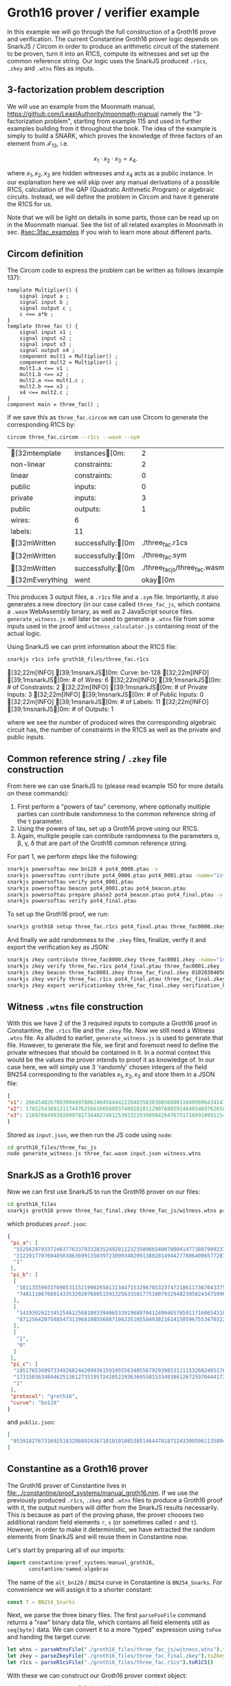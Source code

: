 * Groth16 prover / verifier example

In this example we will go through the full construction of a Groth16
prove and verification. The current Constantine Groth16 prover logic
depends on SnarkJS / Circom in order to produce an arithmetic circuit
of the statement to be proven, turn it into an R1CS, compute its
witnesses and set up the common reference string. Our logic uses the
SnarkJS produced ~.r1cs~, ~.zkey~ and ~.wtns~ files as inputs.

** 3-factorization problem description

We will use an example from the Moonmath manual,
https://github.com/LeastAuthority/moonmath-manual
namely the "3-factorization problem", starting from example 115 and
used in further examples building from it throughout the book. The
idea of the example is simply to build a SNARK, which proves the
knowledge of three factors of an element from $\mathcal{F}_{13}$, i.e.

\[
x_1·x_2·x_3 = x_4.
\]

where $x_1, x_2, x_3$ are hidden witnesses and $x_4$ acts as a public
instance. In our explanation here we will skip over any manual
derivations of a possible R1CS, calculation of the QAP (Quadratic
Arithmetic Program) or algebraic circuits. Instead, we will define the
problem in Circom and have it generate the R1CS for us.

Note that we will be light on details in some parts, those can be read
up on in the Moonmath manual. See the list of all related examples in
Moonmath in sec. [[#sec:3fac_examples]] if you wish to learn more about
different parts.

** Circom definition

The Circom code to express the problem can be written as follows
(example 137):
#+begin_src circom
template Multiplier() {
    signal input a ;
    signal input b ;
    signal output c ;
    c <== a*b ;
}
template three_fac () {
    signal input x1 ;
    signal input x2 ;
    signal input x3 ;
    signal output x4 ;
    component mult1 = Multiplier() ;
    component mult2 = Multiplier() ;
    mult1.a <== x1 ;
    mult1.b <== x2 ;
    mult2.a <== mult1.c ;
    mult2.b <== x3 ;
    x4 <== mult2.c ;
}
component main = three_fac() ;
#+end_src

If we save this as ~three_fac.circom~ we can use Circom to generate
the corresponding R1CS by:
#+begin_src sh :exports both
circom three_fac.circom --r1cs --wasm --sym
#+end_src

#+RESULTS:
| [32mtemplate   | instances[0m:    |                             2 |
| non-linear       | constraints:       |                             2 |
| linear           | constraints:       |                             0 |
| public           | inputs:            |                             0 |
| private          | inputs:            |                             3 |
| public           | outputs:           |                             1 |
| wires:           | 6                  |                               |
| labels:          | 11                 |                               |
| [32mWritten    | successfully:[0m |              ./three_fac.r1cs |
| [32mWritten    | successfully:[0m |               ./three_fac.sym |
| [32mWritten    | successfully:[0m | ./three_fac_js/three_fac.wasm |
| [32mEverything | went               |                     okay[0m |

This produces 3 output files, a ~.r1cs~ file and a ~.sym~
file. Importantly, it also generates a new directory (in our case
called ~three_fac_js~, which contains a ~.wasm~ WebAssembly binary, as
well as 2 JavaScript source files. ~generate_witness.js~ will later be
used to generate a ~.wtns~ file from some inputs used in the proof and
~witness_calculator.js~ containing most of the actual logic.

Using SnarkJS we can print information about the R1CS file:
#+begin_src sh :results drawer :exports both
snarkjs r1cs info groth16_files/three_fac.r1cs
#+end_src

#+RESULTS:
:results:
[32;22m[INFO]  [39;1msnarkJS[0m: Curve: bn-128
[32;22m[INFO]  [39;1msnarkJS[0m: # of Wires: 6
[32;22m[INFO]  [39;1msnarkJS[0m: # of Constraints: 2
[32;22m[INFO]  [39;1msnarkJS[0m: # of Private Inputs: 3
[32;22m[INFO]  [39;1msnarkJS[0m: # of Public Inputs: 0
[32;22m[INFO]  [39;1msnarkJS[0m: # of Labels: 11
[32;22m[INFO]  [39;1msnarkJS[0m: # of Outputs: 1
:end:

where we see the number of produced wires the corresponding algebraic
circuit has, the number of constraints in the R1CS as well as the
private and public inputs.

** Common reference string / ~.zkey~ file construction

From here we can use SnarkJS to (please read example 150 for more
details on these commands):
1. First perform a "powers of tau" ceremony, where optionally multiple
   parties can contribute randomness to the common reference string of
   the τ parameter.
2. Using the powers of tau, set up a Groth16 prove using our R1CS.
3. Again, multiple people can contribute randomness to the parameters
   α, β, γ, δ that are part of the Groth16 common reference string.

For part 1, we perform steps like the following:
#+begin_src sh
snarkjs powersoftau new bn128 4 pot4_0000.ptau -v
snarkjs powersoftau contribute pot4_0000.ptau pot4_0001.ptau -name="1st_cont" -v
snarkjs powersoftau verify pot4_0001.ptau
snarkjs powersoftau beacon pot4_0001.ptau pot4_beacon.ptau
snarkjs powersoftau prepare phase2 pot4_beacon.ptau pot4_final.ptau -v
snarkjs powersoftau verify pot4_final.ptau
#+end_src

To set up the Groth16 proof, we run:
#+begin_src sh
snarkjs groth16 setup three_fac.r1cs pot4_final.ptau three_fac0000.zkey
#+end_src

And finally we add randomness to the ~.zkey~ files, finalize,
verify it and export the verification key as JSON:
#+begin_src sh
snarkjs zkey contribute three_fac0000.zkey three_fac0001.zkey -name="1st Contributor Name" -v
snarkjs zkey verify three_fac.r1cs pot4_final.ptau three_fac0001.zkey
snarkjs zkey beacon three_fac0001.zkey three_fac_final.zkey 010203040506070809 10 -n="Final Beacon phase2"
snarkjs zkey verify three_fac.r1cs pot4_final.ptau three_fac_final.zkey
snarkjs zkey export verificationkey three_fac_final.zkey verification_key.json
#+end_src

** Witness ~.wtns~ file construction

With this we have 2 of the 3 required inputs to compute a Groth16
proof in Constantine, the ~.r1cs~ file and the ~.zkey~ file. Now we
still need a Witness ~.wtns~ file. As alluded to earlier,
~generate_witness.js~ is used to generate that file. However, to
generate the file, we first and foremost need to define the private
witnesses that should be contained in it. In a normal context this
would be the values the prover intends to proof it as knowledge of. In
our case here, we will simply use 3 'randomly' chosen integers of the
field BN254 corresponding to the variables $x_1, x_2, x_3$ and store them in a JSON file:

#+begin_src json
{
"x1": 266454826700390499788624045644422204835838308568801104096964341478260924069,
"x2": 17022543691211744762566166588937408281011290768059146405469762658080007243141,
"x3": 2169708499392809782734482748125393322939898426476751716891099115492318742078
}
#+end_src

Stored as ~input.json~, we then run the JS code using ~node~:
#+begin_src sh
cd groth16_files/three_fac_js
node generate_witness.js three_fac.wasm input.json witness.wtns
#+end_src

#+RESULTS:

** SnarkJS as a Groth16 prover

Now we can first use SnarkJS to run the Groth16 prover on our files:

#+begin_src sh
cd groth16_files
snarkjs groth16 prove three_fac_final.zkey three_fac_js/witness.wtns proof.json public.json
#+end_src
which produces ~proof.json~:
#+begin_src json
{
 "pi_a": [
  "5525629793372463776337933283524928112323589665400780041477380790923758613749",
  "21229177076048503863699135039723099340209138028149442778064006577287317302601",
  "1"
 ],
 "pi_b": [
  [
   "10113559933709853115219982658131344715329670532374721861173670433756614595086",
   "748111067660143353202076805159132563350177510079329482395824347599610874338"
  ],
  [
   "14193926223452546125681093394065339196897041249946578591171606543100010486627",
   "871256420758854731396810855688710623510558493821614150596755347032202324148"
  ],
  [
   "1",
   "0"
  ]
 ],
 "pi_c": [
  "18517653609733492682442099361591955563405567929398531111532682405176646276349",
  "17315036348446251361273519572420522936369550153340386126725970444173389652255",
  "1"
 ],
 "protocol": "groth16",
 "curve": "bn128"
}
#+end_src
and ~public.json~:
#+begin_src json
[
 "9539182767316925183286892436718181010853851464478187124330950611358943415507"
]
#+end_src

** Constantine as a Groth16 prover

The Groth16 prover of Constantine lives in
[[file:../constantine/proof_systems/manual_groth16.nim]]. If we use the
previously produced ~.r1cs~, ~.zkey~ and ~.wtns~ files to produce a
Groth16 proof with it, the output numbers will differ from the SnarkJS
results necessarily. This is because as part of the proving phase, the
prover chooses two additional random field elements ~r~, ~s~ (or
sometimes called ~r~ and ~t~). However, in order to make it
deterministic, we have extracted the random elements from SnarkJS and
will reuse them in Constantine now.

Let's start by preparing all of our imports:
#+begin_src nim :tangle groth16_proof_example.nim
import constantine/proof_systems/manual_groth16,
       constantine/named/algebras
#+end_src

The name of the ~alt_bn128~ / ~BN254~ curve in Constantine is
~BN254_Snarks~. For convenience we will assign it to a shorter constant:

#+begin_src nim :tangle groth16_proof_example.nim
const T = BN254_Snarks
#+end_src

Next, we parse the three binary files. The first ~parseFooFile~
command returns a "raw" binary data file, which contains all field
elements still as ~seq[byte]~ data. We can convert it to a more
"typed" expression using ~toFoo~ and handing the target curve:

#+begin_src nim :tangle groth16_proof_example.nim
let wtns = parseWtnsFile("./groth16_files/three_fac_js/witness.wtns").toWtns[:T]()
let zkey = parseZkeyFile("./groth16_files/three_fac_final.zkey").toZkey[:T]()
let r1cs = parseR1csFile("./groth16_files/three_fac.r1cs").toR1CS()
#+end_src

With these we can construct our Groth16 prover context object:

#+begin_src nim :tangle groth16_proof_example.nim
var ctx = Groth16Prover[T].init(zkey, wtns, r1cs)
#+end_src

Now we define the two constants ~r~ and ~s~ based on the bytes
extracted from SnarkJS and unmarshal them into field elements of the
G1 subgroup of BN254:
#+begin_src nim :tangle groth16_proof_example.nim
const rSJ = @[
  byte 143,  55, 118,  73,  42, 115,  60,  77,
  95, 209,  41, 144, 250, 137, 138,  71,
  176, 242, 186, 232, 179,  30,  88, 255,
  198, 161, 182, 150, 220, 149,  33,  19
]
const sSJ = @[
  byte 213, 105, 105,  27, 129, 249, 139, 158,
  221,  68,  37, 163,  59,  71,  19, 108,
  60, 153, 183, 156,  25, 148,  37,   9,
  85, 205, 250, 246, 132, 142, 244,  36
]

# construct the random element `r` from snarkjs "secret" r
let r = toFr[BN254_Snarks](rSJ)
# and `s`
let s = toFr[BN254_Snarks](sSJ)
#+end_src

Now all we need to do is overwrite the random field elements already
created. *IMPORTANT: IN A REAL USE CASE YOU WOULD NEVER DO THIS OF COURSE!*
#+begin_src nim :tangle groth16_proof_example.nim
ctx.r = r
ctx.s = s
#+end_src

Let's run the proof and see if the output matches the SnarkJS output:
#+begin_src nim :tangle groth16_proof_example.nim :exports both
let (A_p, B2_p, C_p) = ctx.prove()

echo "A_p#16 = ", A_p.toHex()
echo "A_p#10 = ", A_p.toDecimal()
echo "------------------------------"
echo "B_p#16 = ", B2_p.toHex()
echo "B_p#10 = ", B2_p.toDecimal()
echo "------------------------------"
echo "C_p#16 = ", C_p.toHex()
echo "C_p#10 = ", C_p.toDecimal()
#+end_src

:RESULTS:
A_p#16 = EC_ShortW_Jac[Fp[BN254_Snarks], G1](
  x: 0x0c37654828f4fa92099b6e6bc3ef1e233688e29775ad84a587e3e0a6b94734f5,
  y: 0x2eef49d5d85978033554eeadf6a3af464fd201d8c6687fdb51fc7f1077622d49
)
A_p#10 = EC_ShortW_Jac[Fp[BN254_Snarks], G1](
  x: 05525629793372463776337933283524928112323589665400780041477380790923758613749,
  y: 21229177076048503863699135039723099340209138028149442778064006577287317302601
)
------------------------------
B_p#16 = EC_ShortW_Jac[Fp2[BN254_Snarks], G2](
  x: Fp2(
  c0: 0x165c12731d58092618243a9a78339604e2c99771f27afb7f16083a1f5425920e,
  c1: 0x01a76a75bc51d03cbf331de519dbe6b8b0d5115f4e3cbcc2c0833faba7cc89e2),
  y: Fp2(
  c0: 0x1f617a40811c35355866ab3987b0c87e39f84b749fe79489a2a8c1a33642db63,
  c1: 0x01ed1d18bf3e70d11a0ec6c87da9c8296736fefa40f876ea6ae5d0df4520a8b4)
)
B_p#10 = EC_ShortW_Jac[Fp2[BN254_Snarks], G2](
  x: Fp2(
  c0: 10113559933709853115219982658131344715329670532374721861173670433756614595086,
  c1: 00748111067660143353202076805159132563350177510079329482395824347599610874338),
  y: Fp2(
  c0: 14193926223452546125681093394065339196897041249946578591171606543100010486627,
  c1: 00871256420758854731396810855688710623510558493821614150596755347032202324148)
)
------------------------------
C_p#16 = EC_ShortW_Jac[Fp[BN254_Snarks], G1](
  x: 0x1bb0c6fadbe2fe02b17d3da128f9a0aef119640c09f1ec52e17431115ddcedad,
  y: 0x07439985d180eaa34951b45d430e02e5ba1bcc4d2b29dffd90171f1aa88c6a1e
)
C_p#10 = EC_ShortW_Jac[Fp[BN254_Snarks], G1](
  x: 12524785304069290509448413767699932740828656355192528146073107099016111123885,
  y: 03285628268350284309020370879913195676683658549907819489051412512121524349470
)
:END:

As we can see when comparing the decimal outputs, the numbers match.

*XXX*: RIGHT NOW C DOES NOT MATCH!

This concludes this very quick introduction on the requirements and
how to compute a Groth16 proof with Constantine.

** List of all 3-factorization examples in Moonmath
:PROPERTIES:
:CUSTOM_ID: sec:3fac_examples
:END:

Just for reference, the full list of examples about the
3-factorization problem are (as of Moonmath of
<2024-08-14 Wed 18:44>) listed below. It is a useful overview to
understand the relevant steps.

Examples:
- 115 (Language, L_3,fac)
- 118 (Decision function, R_3)
  I_1 = W_1 · W_2 · W_3
- 120 (R1CS), flatten equation:
  W_1 · W_2 = W_4
  W_4 · W_3 = I_1
- 122 (Explicit R1CS satisfying example)
- 124 (Algebraic circuit construction)
  f_3,fac(x_1,x_2,x_3) = MUL(MUL(x_1, x_2), x_3)
- 126 (Example assignment to algebraic circuit)
- 128 (Example / note on circuit execution to find input witnesses &
  compute W_4 by execution)
- 129 (Transform algebraic circuit back into R1CS following rules)
- 131 (QAP from R1CS):
  QAP(R_3.fac_zk ) = {x2 + x + 9, {0, 0, 6x + 10, 0, 0, 7x + 4}, {0, 0, 0, 6x + 10, 7x + 4, 0}, {0, 7x + 4, 0, 0, 0, 6x + 10}}
- 137 (Circom definition)
- 139 (PAPER definition -> algebraic circuit)
- 147 (Groth16 parameters for 3-fac over BLS6-6):
  Groth_16 − Param(R3. f ac_zk ) = (13, G1 [13], G2 [13], e(·, ·), (13, 15), (7v2 , 16v3 ))
- 148 (Groth16 via SnarkJS):
  Statement to use BN254 / alt_bn128 in SnarkJS.
- 149 (CRS - Transformation of QAP into Common Reference String):
  - choice of α, β, γ, δ, τ
    #+begin_quote
             | (27, 34), (26, 34), (38, 15), (13, 15), (33, 34) , O, (33, 9) |
    CRS_G1 = | (33, 34), (26, 34), (38, 28), (27, 9) , (26, 34)              |

    CRS_G2 = | (16v , 28v ), (37v , 27v ), (42v , 16v ), 7v , 16v ), (10v, 28v) |
    #+end_quote
- 150 (SnarkJS setup for Groth16)
- 151 (Manual Groth16 prover phase over BLS6-6)
- 152 (Groth16 prover phase using SnarkJS)
- 153 (Manual Groth16 verification phase over BLS6-6)
- 154 (Groth16 verification phase in SnarkJS)
- 155 (Manual proof simulation trapdoor)
- 156 (Mention for SnarkJS simulation not implemented)
      
